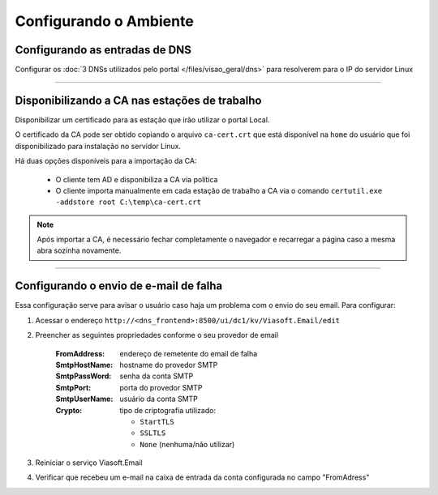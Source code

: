 Configurando o Ambiente
-----------------------

Configurando as entradas de DNS
###############################

Configurar os :doc:`3 DNSs utilizados pelo portal </files/visao_geral/dns>` para resolverem para o IP do servidor Linux

----

Disponibilizando a CA nas estações de trabalho
##############################################

Disponibilizar um certificado para as estação que irão utilizar o portal Local.

O certificado da CA pode ser obtido copiando o arquivo ``ca-cert.crt`` que está disponível na ``home`` do usuário que foi disponibilizado para instalação no servidor Linux.

Há duas opções disponíveis para a importação da CA:

 - O cliente tem AD e disponibiliza a CA via política
 
 - O cliente importa manualmente em cada estação de trabalho a CA via o comando ``certutil.exe -addstore root C:\temp\ca-cert.crt``

.. note:: 
  
  Após importar a CA, é necessário fechar completamente o navegador e recarregar a página caso a mesma abra sozinha novamente.

----

Configurando o envio de e-mail de falha
#######################################

Essa configuração serve para avisar o usuário caso haja um problema com o envio do seu email. Para configurar:

#. Acessar o endereço ``http://<dns_frontend>:8500/ui/dc1/kv/Viasoft.Email/edit``
#. Preencher as seguintes propriedades conforme o seu provedor de email

    :FromAddress: endereço de remetente do email de falha
    :SmtpHostName: hostname do provedor SMTP
    :SmtpPassWord: senha da conta SMTP
    :SmtpPort: porta do provedor SMTP
    :SmtpUserName: usuário da conta SMTP
    :Crypto: tipo de criptografia utilizado:

      - ``StartTLS``
      - ``SSLTLS``
      - ``None`` (nenhuma/não utilizar)

#. Reiniciar o serviço Viasoft.Email
#. Verificar que recebeu um e-mail na caixa de entrada da conta configurada no campo "FromAdress"
